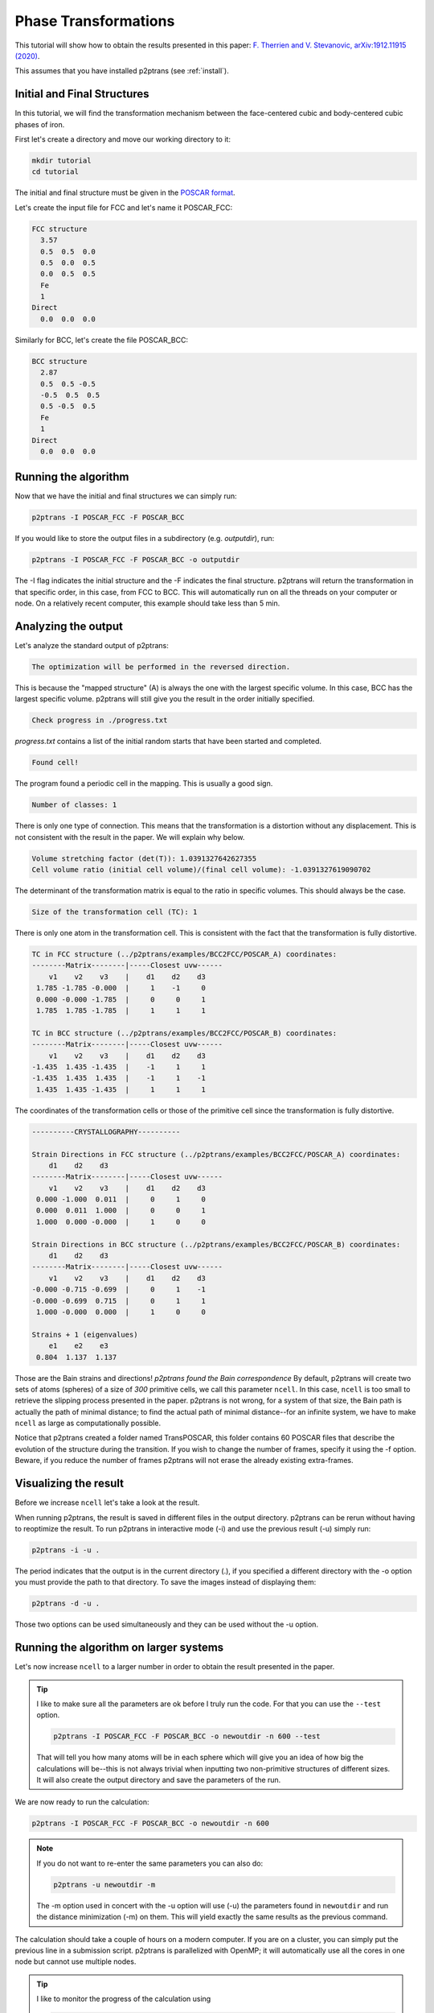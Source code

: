 Phase Transformations
=====================

This tutorial will show how to obtain the results presented in this paper: `F. Therrien and V. Stevanovic, arXiv:1912.11915 (2020)
<https://arxiv.org/abs/1912.11915>`_.

This assumes that you have installed p2ptrans (see :ref:`install`).

Initial and Final Structures
^^^^^^^^^^^^^^^^^^^^^^^^^^^^

In this tutorial, we will find the transformation mechanism between the face-centered cubic and body-centered cubic phases of iron.

First let's create a directory and move our working directory to it:

.. code-block:: console

   mkdir tutorial
   cd tutorial

The initial and final structure must be given in the `POSCAR format
<https://www.vasp.at/wiki/index.php/Input>`_.

Let's create the input file for FCC and let's name it POSCAR_FCC:

.. code-block:: console

   FCC structure
     3.57
     0.5  0.5  0.0
     0.5  0.0  0.5
     0.0  0.5  0.5
     Fe
     1
   Direct
     0.0  0.0  0.0

Similarly for BCC, let's create the file POSCAR_BCC:

.. code-block:: console

   BCC structure
     2.87
     0.5  0.5 -0.5
     -0.5  0.5  0.5
     0.5 -0.5  0.5
     Fe
     1
   Direct
     0.0  0.0  0.0

Running the algorithm
^^^^^^^^^^^^^^^^^^^^^

Now that we have the initial and final structures we can simply run:

.. code-block:: console

   p2ptrans -I POSCAR_FCC -F POSCAR_BCC

If you would like to store the output files in a subdirectory (e.g. `outputdir`), run:

.. code-block:: console

   p2ptrans -I POSCAR_FCC -F POSCAR_BCC -o outputdir

The -I flag indicates the initial structure and the -F indicates the final structure. p2ptrans will return the transformation in that specific order, in this case, from FCC to BCC. This will automatically run on all the threads on your computer or node. On a relatively recent computer, this example should take less than 5 min.

Analyzing the output
^^^^^^^^^^^^^^^^^^^^

Let's analyze the standard output of p2ptrans:

.. code-block:: console

   The optimization will be performed in the reversed direction.

This is because the "mapped structure" (A) is always the one with the largest specific volume. In this case, BCC has the largest specific volume. p2ptrans will still give you the result in the order initially specified.

.. code-block:: console

   Check progress in ./progress.txt

*progress.txt* contains a list of the initial random starts that have been started and completed. 

.. code-block:: console

   Found cell!

The program found a periodic cell in the mapping. This is usually a good sign.

.. code-block:: console

   Number of classes: 1

There is only one type of connection. This means that the transformation is a distortion without any displacement. This is not consistent with the result in the paper. We will explain why below.

.. code-block:: console

   Volume stretching factor (det(T)): 1.0391327642627355
   Cell volume ratio (initial cell volume)/(final cell volume): -1.0391327619090702

The determinant of the transformation matrix is equal to the ratio in specific volumes. This should always be the case.

.. code-block:: console

   Size of the transformation cell (TC): 1

There is only one atom in the transformation cell. This is consistent with the fact that the transformation is fully distortive.

.. code-block:: console

   TC in FCC structure (../p2ptrans/examples/BCC2FCC/POSCAR_A) coordinates:
   --------Matrix--------|-----Closest uvw------
       v1    v2    v3    |    d1    d2    d3    
    1.785 -1.785 -0.000  |     1    -1     0
    0.000 -0.000 -1.785  |     0     0     1
    1.785  1.785 -1.785  |     1     1     1

   TC in BCC structure (../p2ptrans/examples/BCC2FCC/POSCAR_B) coordinates:
   --------Matrix--------|-----Closest uvw------
       v1    v2    v3    |    d1    d2    d3    
   -1.435  1.435 -1.435  |    -1     1     1
   -1.435  1.435  1.435  |    -1     1    -1
    1.435  1.435 -1.435  |     1     1     1

The coordinates of the transformation cells or those of the primitive cell since the transformation is fully distortive.

.. code-block:: console

   ----------CRYSTALLOGRAPHY----------

   Strain Directions in FCC structure (../p2ptrans/examples/BCC2FCC/POSCAR_A) coordinates:
       d1    d2    d3    
   --------Matrix--------|-----Closest uvw------
       v1    v2    v3    |    d1    d2    d3    
    0.000 -1.000  0.011  |     0     1     0
    0.000  0.011  1.000  |     0     0     1
    1.000  0.000 -0.000  |     1     0     0

   Strain Directions in BCC structure (../p2ptrans/examples/BCC2FCC/POSCAR_B) coordinates:
       d1    d2    d3    
   --------Matrix--------|-----Closest uvw------
       v1    v2    v3    |    d1    d2    d3    
   -0.000 -0.715 -0.699  |     0     1    -1
   -0.000 -0.699  0.715  |     0     1     1
    1.000 -0.000  0.000  |     1     0     0

   Strains + 1 (eigenvalues)
       e1    e2    e3    
    0.804  1.137  1.137

Those are the Bain strains and directions! *p2ptrans found the Bain correspondence* By default, p2ptrans will create two sets of atoms (spheres) of a size of *300* primitive cells, we call this parameter ``ncell``. In this case, ``ncell`` is too small to retrieve the slipping process presented in the paper. p2ptrans is not wrong, for a system of that size, the Bain path is actually the path of minimal distance; to find the actual path of minimal distance--for an infinite system, we have to make ``ncell`` as large as computationally possible.

Notice that p2ptrans created a folder named TransPOSCAR, this folder contains 60 POSCAR files that describe the evolution of the structure during the transition. If you wish to change the number of frames, specify it using the -f option. Beware, if you reduce the number of frames p2ptrans will not erase the already existing extra-frames.

Visualizing the result
^^^^^^^^^^^^^^^^^^^^^^

Before we increase ``ncell`` let's take a look at the result.

When running p2ptrans, the result is saved in different files in the output directory. p2ptrans can be rerun without having to reoptimize the result. To run p2ptrans in interactive mode (-i) and use the previous result (-u) simply run:

.. code-block:: console

   p2ptrans -i -u .

The period indicates that the output is in the current directory (.), if you specified a different directory with the -o option you must provide the path to that directory. To save the images instead of displaying them:

.. code-block:: console

   p2ptrans -d -u .

Those two options can be used simultaneously and they can be used without the -u option.

Running the algorithm on larger systems
^^^^^^^^^^^^^^^^^^^^^^^^^^^^^^^^^^^^^^^

Let's now increase ``ncell`` to a larger number in order to obtain the result presented in the paper.

.. tip:: I like to make sure all the parameters are ok before I truly run the code. For that you can use the ``--test`` option.

	  .. code-block:: console

	     p2ptrans -I POSCAR_FCC -F POSCAR_BCC -o newoutdir -n 600 --test

	  That will tell you how many atoms will be in each sphere which will give you an idea of how big the calculations will be--this is not always trivial when inputting two non-primitive structures of different sizes. It will also create the output directory and save the parameters of the run.

We are now ready to run the calculation:

.. code-block:: console

   p2ptrans -I POSCAR_FCC -F POSCAR_BCC -o newoutdir -n 600

.. note:: If you do not want to re-enter the same parameters you can also do: 

	  .. code-block:: console

	     p2ptrans -u newoutdir -m

	  The -m option used in concert with the -u option will use (-u) the parameters found in ``newoutdir`` and run the distance minimization (-m) on them. This will yield exactly the same results as the previous command.

The calculation should take a couple of hours on a modern computer. If you are on a cluster, you can simply put the previous line in a submission script. p2ptrans is parallelized with OpenMP; it will automatically use all the cores in one node but cannot use multiple nodes.

.. tip:: I like to monitor the progress of the calculation using

	  .. code-block:: console

	     grep "Opt dist" progress.txt | wc -l

	  This will tell you how many initial random steps have completed, by default p2ptrans will do 1000 initial random steps.

**At the end of this calculation you should obtain the result presented in the article.**

Crystallography
^^^^^^^^^^^^^^^

Coming soon!


Fine-tuning the optimization
^^^^^^^^^^^^^^^^^^^^^^^^^^^^

Coming soon!

   
